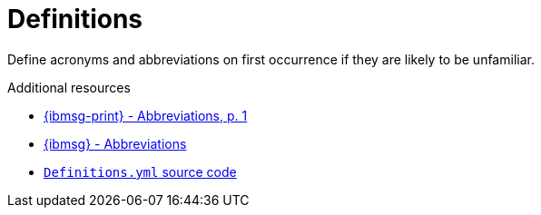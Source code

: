 :navtitle: Definitions
:keywords: reference, rule, Definitions

= Definitions

Define acronyms and abbreviations on first occurrence if they are likely to be unfamiliar.

.Additional resources

* link:{ibmsg-url-print}[{ibmsg-print} - Abbreviations, p. 1]
* link:{ibmsg-url}?topic=grammar-abbreviations[{ibmsg} - Abbreviations]
* link:{repository-url}blob/main/.vale/styles/RedHat/Definitions.yml[`Definitions.yml` source code]
